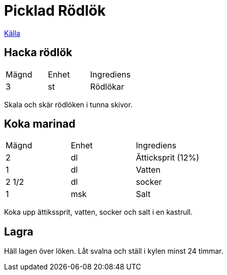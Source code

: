 = Picklad Rödlök
 
https://www.ica.se/recept/inlagd-rodlok-716156/[Källa]

== Hacka rödlök

|===
| Mägnd  | Enhet | Ingrediens
| 3      | st    | Rödlökar
|=== 

Skala och skär rödlöken i tunna skivor.

== Koka marinad


|===
| Mägnd | Enhet | Ingrediens
| 2     | dl    | Ätticksprit (12%)
| 1     | dl    | Vatten
| 2 1/2 | dl    | socker
| 1     | msk   | Salt
|=== 

Koka upp ättikssprit, vatten, socker och salt i en kastrull.

== Lagra

Häll lagen över löken. 
Låt svalna och ställ i kylen minst 24 timmar.
